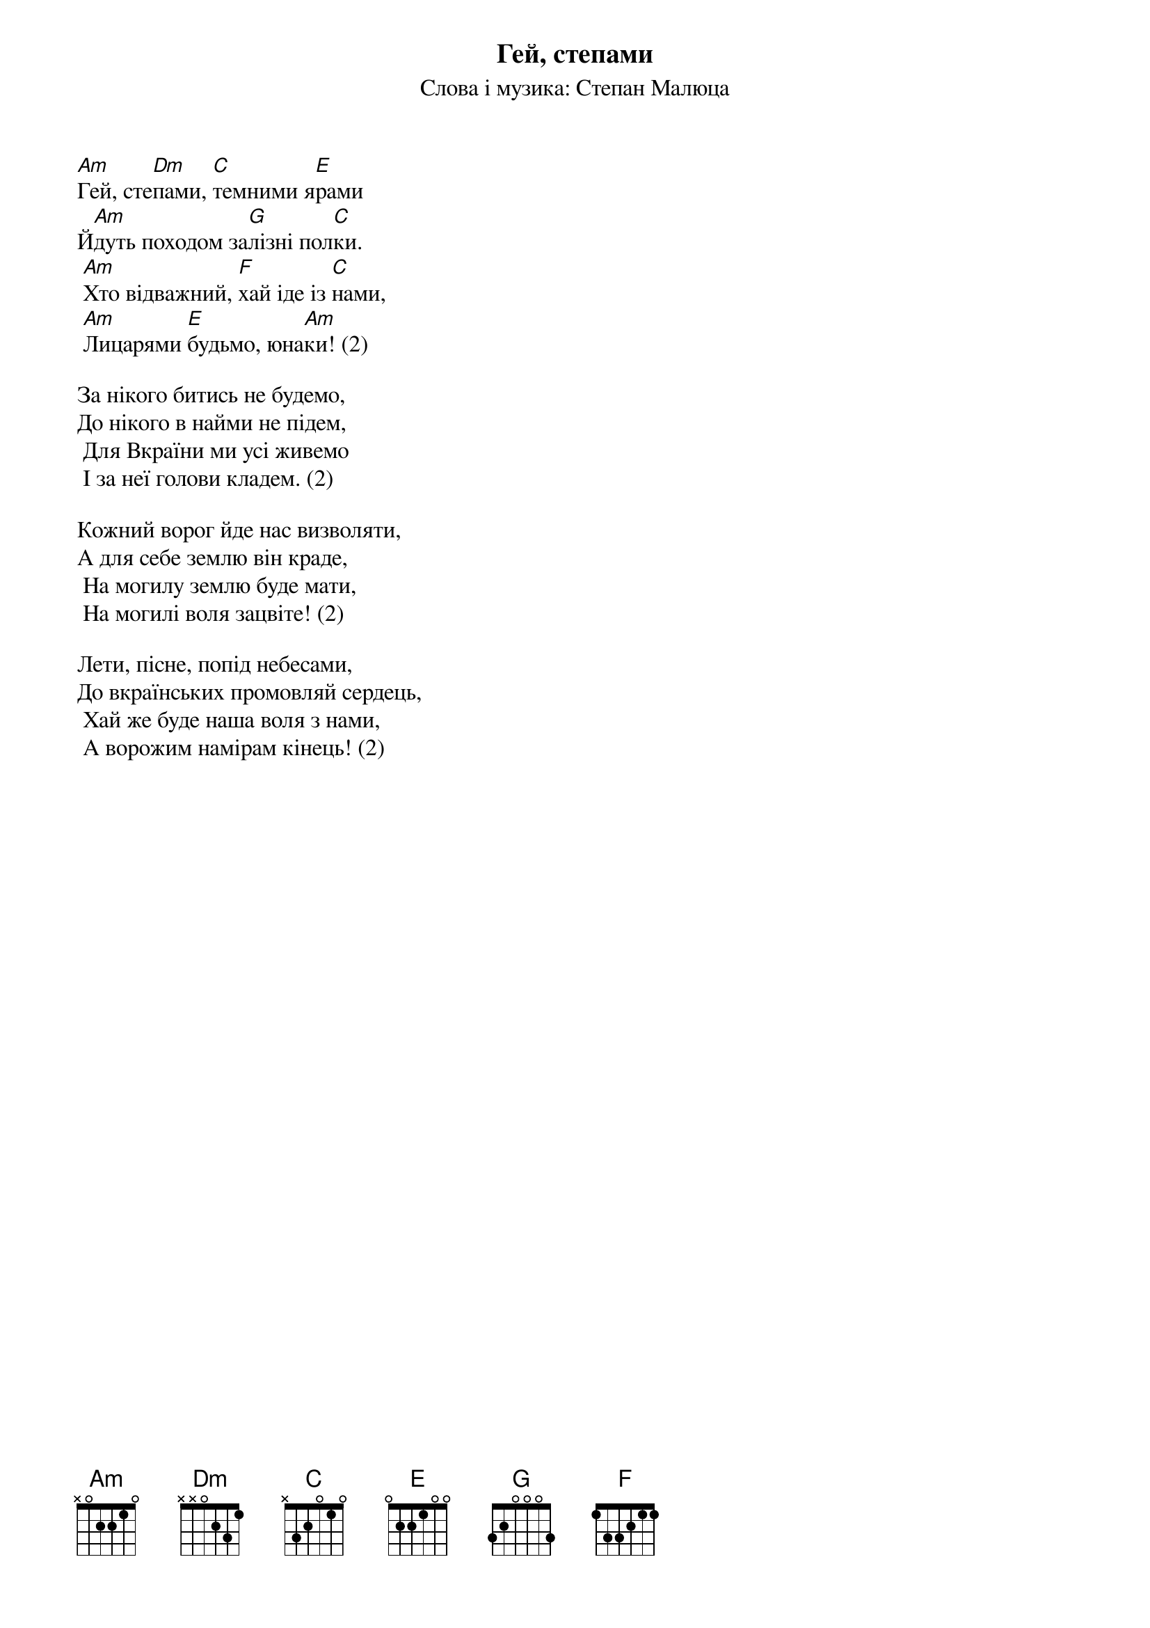 ## Saved from WIKISPIV.com
{title: Гей, степами}
{subtitle: Слова і музика: Степан Малюца}

[Am]Гей, сте[Dm]пами, [C]темними я[E]рами
Й[Am]дуть походом за[G]лізні пол[C]ки.
	[Am]Хто відважний, [F]хай іде із [C]нами,
	[Am]Лицарями [E]будьмо, юна[Am]ки! (2)
 
За нікого битись не будемо,
До нікого в найми не підем,
	Для Вкраїни ми усі живемо
	І за неї голови кладем. (2)
 
Кожний ворог йде нас визволяти,
А для себе землю він краде,
	На могилу землю буде мати,
	На могилі воля зацвіте! (2)
 
Лети, пісне, попід небесами,
До вкраїнських промовляй сердець,
	Хай же буде наша воля з нами,
	А ворожим намірам кінець! (2)